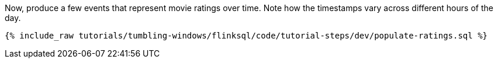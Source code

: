 Now, produce a few events that represent movie ratings over time. Note how the timestamps vary across different hours of the day.

+++++
<pre class="snippet"><code class="sql">{% include_raw tutorials/tumbling-windows/flinksql/code/tutorial-steps/dev/populate-ratings.sql %}</code></pre>
+++++
